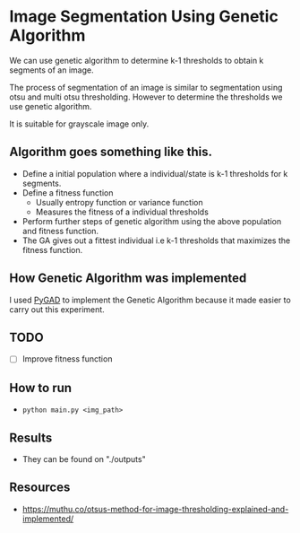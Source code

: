 * Image Segmentation Using Genetic Algorithm

We can use genetic algorithm to determine k-1 thresholds to obtain k segments of an image.

The process of segmentation of an image is similar to segmentation using otsu and multi otsu thresholding. However to determine the thresholds we use genetic algorithm.

It is suitable for grayscale image only.

** Algorithm goes something like this.
- Define a initial population where a individual/state is k-1 thresholds for k segments. 
- Define a fitness function
  - Usually entropy function or variance function
  - Measures the fitness of a individual thresholds
- Perform further steps of genetic algorithm using the above population and fitness function.
- The GA gives out a fittest individual i.e k-1 thresholds that maximizes the fitness function.

** How Genetic Algorithm was implemented 
I used [[https://github.com/ahmedfgad/GeneticAlgorithmPython][PyGAD]] to implement the Genetic Algorithm because it made easier to carry out this experiment.

** TODO
- [ ] Improve fitness function

** How to run

- ~python main.py <img_path>~

** Results
- They can be found on "./outputs"

** Resources
- https://muthu.co/otsus-method-for-image-thresholding-explained-and-implemented/
